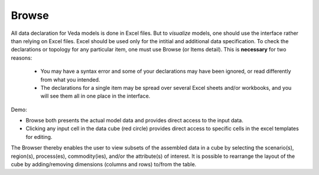 ======
Browse
======
All data declaration for Veda models is done in Excel files. But to *visualize* models, one should use the interface rather than relying on Excel files.
Excel should be used only for the intitial and additional data specification. To check the declarations or topology for any particular item,
one must use Browse (or Items detail). This is **necessary** for two reasons:
    * You may have a syntax error and some of your declarations may have been ignored, or read differently from what you intended.
    * The declarations for a single item may be spread over several Excel sheets and/or workbooks, and you will see them all in one place in the interface.

Demo:

.. raw:: html

        <iframe width="560" height="315" src="https://www.youtube.com/embed/sRMCd2wVqGY" frameborder="0" allow="accelerometer; autoplay; clipboard-write; encrypted-media; gyroscope; picture-in-picture" allowfullscreen></iframe>

* Browse both presents the actual model data and provides direct access to the input data.

* Clicking any input cell in the data cube (red circle) provides direct access to specific cells in the excel templates for editing.

.. image:: images/Browse.png
   :width: 600

The Browser thereby enables the user to view subsets of the assembled data in a cube by selecting the scenario(s), region(s), process(es), commodity(ies), and/or the attribute(s) of interest.
It is possible to rearrange the layout of the cube by adding/removing dimensions (columns and rows) to/from the table.